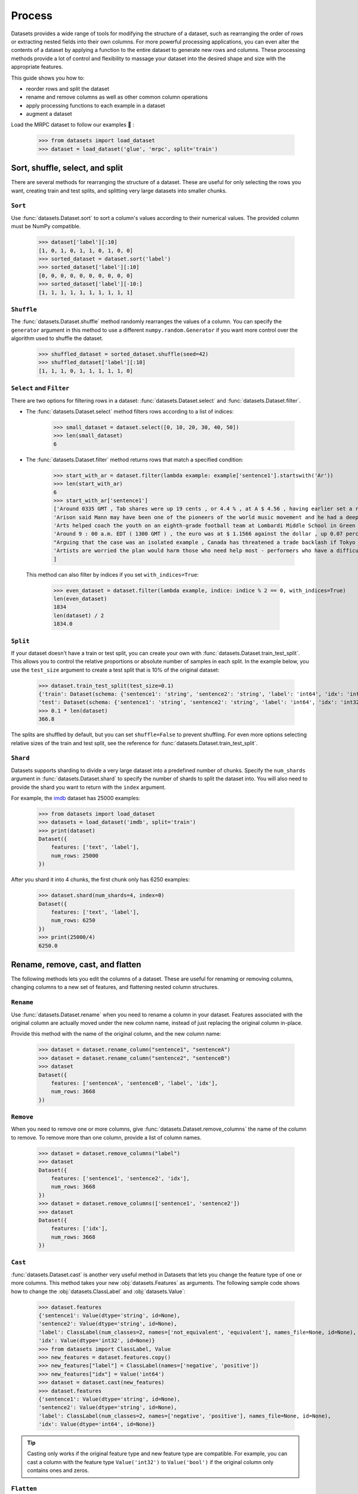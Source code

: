 Process
=======

Datasets provides a wide range of tools for modifying the structure of a dataset, such as rearranging the order of rows or extracting nested fields into their own columns. For more powerful processing applications, you can even alter the contents of a dataset by applying a function to the entire dataset to generate new rows and columns. These processing methods provide a lot of control and flexibility to massage your dataset into the desired shape and size with the appropriate features.

This guide shows you how to:

* reorder rows and split the dataset
* rename and remove columns as well as other common column operations
* apply processing functions to each example in a dataset
* augment a dataset

Load the MRPC dataset to follow our examples 🤗 :

    >>> from datasets import load_dataset
    >>> dataset = load_dataset('glue', 'mrpc', split='train')

Sort, shuffle, select, and split
--------------------------------

There are several methods for rearranging the structure of a dataset. These are useful for only selecting the rows you want, creating train and test splits, and splitting very large datasets into smaller chunks.

``Sort``
^^^^^^^^

Use :func:`datasets.Dataset.sort` to sort a column's values according to their numerical values. The provided column must be NumPy compatible.

    >>> dataset['label'][:10]
    [1, 0, 1, 0, 1, 1, 0, 1, 0, 0]
    >>> sorted_dataset = dataset.sort('label')
    >>> sorted_dataset['label'][:10]
    [0, 0, 0, 0, 0, 0, 0, 0, 0, 0]
    >>> sorted_dataset['label'][-10:]
    [1, 1, 1, 1, 1, 1, 1, 1, 1, 1]

``Shuffle``
^^^^^^^^^^^

The :func:`datasets.Dataset.shuffle` method randomly rearranges the values of a column. You can specify the ``generator`` argument in this method to use a different ``numpy.random.Generator`` if you want more control over the algorithm used to shuffle the dataset.

    >>> shuffled_dataset = sorted_dataset.shuffle(seed=42)
    >>> shuffled_dataset['label'][:10]
    [1, 1, 1, 0, 1, 1, 1, 1, 1, 0]

``Select`` and ``Filter``
^^^^^^^^^^^^^^^^^^^^^^^^^

There are two options for filtering rows in a dataset: :func:`datasets.Dataset.select` and :func:`datasets.Dataset.filter`.

* The :func:`datasets.Dataset.select` method filters rows according to a list of indices:

    >>> small_dataset = dataset.select([0, 10, 20, 30, 40, 50])
    >>> len(small_dataset)
    6

* The :func:`datasets.Dataset.filter` method returns rows that match a specified condition:

    >>> start_with_ar = dataset.filter(lambda example: example['sentence1'].startswith('Ar'))
    >>> len(start_with_ar)
    6
    >>> start_with_ar['sentence1']
    ['Around 0335 GMT , Tab shares were up 19 cents , or 4.4 % , at A $ 4.56 , having earlier set a record high of A $ 4.57 .',
    'Arison said Mann may have been one of the pioneers of the world music movement and he had a deep love of Brazilian music .',
    'Arts helped coach the youth on an eighth-grade football team at Lombardi Middle School in Green Bay .',
    'Around 9 : 00 a.m. EDT ( 1300 GMT ) , the euro was at $ 1.1566 against the dollar , up 0.07 percent on the day .',
    "Arguing that the case was an isolated example , Canada has threatened a trade backlash if Tokyo 's ban is not justified on scientific grounds .",
    'Artists are worried the plan would harm those who need help most - performers who have a difficult time lining up shows .'
    ]

 This method can also filter by indices if you set ``with_indices=True``:

    >>> even_dataset = dataset.filter(lambda example, indice: indice % 2 == 0, with_indices=True)
    len(even_dataset)
    1834
    len(dataset) / 2
    1834.0

``Split``
^^^^^^^^^

If your dataset doesn't have a train or test split, you can create your own with :func:`datasets.Dataset.train_test_split`. This allows you to control the relative proportions or absolute number of samples in each split. In the example below, you use the ``test_size`` argument to create a test split that is 10% of the original dataset:

    >>> dataset.train_test_split(test_size=0.1)
    {'train': Dataset(schema: {'sentence1': 'string', 'sentence2': 'string', 'label': 'int64', 'idx': 'int32'}, num_rows: 3301),
    'test': Dataset(schema: {'sentence1': 'string', 'sentence2': 'string', 'label': 'int64', 'idx': 'int32'}, num_rows: 367)}
    >>> 0.1 * len(dataset)
    366.8

The splits are shuffled by default, but you can set ``shuffle=False`` to prevent shuffling. For even more options selecting relative sizes of the train and test split, see the reference for :func:`datasets.Dataset.train_test_split`.

``Shard``
^^^^^^^^^

Datasets supports sharding to divide a very large dataset into a predefined number of chunks. Specify the ``num_shards`` argument in :func:`datasets.Dataset.shard` to specify the number of shards to split the dataset into. You will also need to provide the shard you want to return with the ``index`` argument.

For example, the `imdb <https://huggingface.co/datasets/imdb>`_ dataset has 25000 examples:

    >>> from datasets import load_dataset
    >>> datasets = load_dataset('imdb', split='train')
    >>> print(dataset)
    Dataset({
        features: ['text', 'label'],
        num_rows: 25000
    })

After you shard it into 4 chunks, the first chunk only has 6250 examples:

    >>> dataset.shard(num_shards=4, index=0)
    Dataset({
        features: ['text', 'label'],
        num_rows: 6250
    })
    >>> print(25000/4)
    6250.0


Rename, remove, cast, and flatten
---------------------------------

The following methods lets you edit the columns of a dataset. These are useful for renaming or removing columns, changing columns to a new set of features, and flattening nested column structures.

``Rename``
^^^^^^^^^^

Use :func:`datasets.Dataset.rename` when you need to rename a column in your dataset. Features associated with the original column are actually moved under the new column name, instead of just replacing the original column in-place. 

Provide this method with the name of the original column, and the new column name:

    >>> dataset = dataset.rename_column("sentence1", "sentenceA")
    >>> dataset = dataset.rename_column("sentence2", "sentenceB")
    >>> dataset
    Dataset({
        features: ['sentenceA', 'sentenceB', 'label', 'idx'],
        num_rows: 3668
    })

``Remove``
^^^^^^^^^^

When you need to remove one or more columns, give :func:`datasets.Dataset.remove_columns` the name of the column to remove. To remove more than one column, provide a list of column names.

    >>> dataset = dataset.remove_columns("label")
    >>> dataset
    Dataset({
        features: ['sentence1', 'sentence2', 'idx'],
        num_rows: 3668
    })
    >>> dataset = dataset.remove_columns(['sentence1', 'sentence2'])
    >>> dataset
    Dataset({
        features: ['idx'],
        num_rows: 3668
    })

``Cast``
^^^^^^^^

:func:`datasets.Dataset.cast` is another very useful method in Datasets that lets you change the feature type of one or more columns. This method takes your new :obj:`datasets.Features` as arguments. The following sample code shows how to change the :obj:`datasets.ClassLabel` and :obj:`datasets.Value`:

    >>> dataset.features
    {'sentence1': Value(dtype='string', id=None),
    'sentence2': Value(dtype='string', id=None),
    'label': ClassLabel(num_classes=2, names=['not_equivalent', 'equivalent'], names_file=None, id=None),
    'idx': Value(dtype='int32', id=None)}
    >>> from datasets import ClassLabel, Value
    >>> new_features = dataset.features.copy()
    >>> new_features["label"] = ClassLabel(names=['negative', 'positive'])
    >>> new_features["idx"] = Value('int64')
    >>> dataset = dataset.cast(new_features)
    >>> dataset.features
    {'sentence1': Value(dtype='string', id=None),
    'sentence2': Value(dtype='string', id=None),
    'label': ClassLabel(num_classes=2, names=['negative', 'positive'], names_file=None, id=None),
    'idx': Value(dtype='int64', id=None)}

.. tip::

    Casting only works if the original feature type and new feature type are compatible. For example, you can cast a column with the feature type ``Value('int32')`` to ``Value('bool')`` if the original column only contains ones and zeros. 

``Flatten``
^^^^^^^^^^^

Sometimes a column can be a nested structure of several types. In these scenarios, use :func:`datasets.Dataset.flatten` to extract the subfields into their own separate columns. Take a look at the nested structure below from the SQuAD dataset:

    >>> from datasets import load_dataset
    >>> dataset = load_dataset('squad', split='train')
    >>> dataset.features
    {'answers': Sequence(feature={'text': Value(dtype='string', id=None), 'answer_start': Value(dtype='int32', id=None)}, length=-1, id=None),
    'context': Value(dtype='string', id=None),
    'id': Value(dtype='string', id=None),
    'question': Value(dtype='string', id=None),
    'title': Value(dtype='string', id=None)}

The **answers** field contains two subfields: **text** and **answer_start**. After you use :func:`datasets.Dataset.flatten`, these subfields are now their own independent columns:

    >>> flat_dataset = dataset.flatten()
    >>> flat_dataset
    Dataset({
        features: ['id', 'title', 'context', 'question', 'answers.text', 'answers.answer_start'],
        num_rows: 87599
    })

Concatenate
------------

Separate datasets can be concatenated if they share the same column types. Concatenate datasets with :func:`datasets.concatenate_datasets`:

   >>> from datasets import concatenate_datasets, load_dataset
   >>>
   >>> bookcorpus = load_dataset("bookcorpus", split="train")
   >>> wiki = load_dataset("wikipedia", "20200501.en", split="train")
   >>> wiki = wiki.remove_columns("title")  # only keep the text
   >>>
   >>> assert bookcorpus.features.type == wiki.features.type
   >>> bert_dataset = concatenate_datasets([bookcorpus, wiki])

.. seealso::

    You can also mix several datasets together by taking alternating examples from each one to create a new dataset. This is known as interleaving datasets, and you can use it with :func:`datasets.interleave_datasets`.  See the ``IterableDataset`` section for an example of how it's used.

``map``
-------

Some of the more powerful applications provided by Datasets come from using :func:`datasets.Dataset.map`. It allows you to apply a processing function to each example in a dataset, independently or in batches. This function can even create new rows and columns. 

The primary utility of :func:`datasets.Dataset.map` is to update and modify the contents of a dataset. In the following example, you will prefix each ``sentence1`` value in the dataset with ``'My sentence: '``. First, create a function that will add ``'My sentence: '`` to the beginning of each sentence. The function needs to accept and outputs a :obj:`dict`:

    >>> def add_prefix(example):
    ...     example['sentence1'] = 'My sentence: ' + example['sentence1']
    ...     return example
        
Next, apply this function to your dataset with :func:`datasets.Dataset.map`:

    >>> updated_dataset = small_dataset.map(add_prefix)
    >>> updated_dataset['sentence1'][:5]
    ['My sentence: Amrozi accused his brother , whom he called " the witness " , of deliberately distorting his evidence .',
    "My sentence: Yucaipa owned Dominick 's before selling the chain to Safeway in 1998 for $ 2.5 billion .",
    'My sentence: They had published an advertisement on the Internet on June 10 , offering the cargo for sale , he added .',
    'My sentence: Around 0335 GMT , Tab shares were up 19 cents , or 4.4 % , at A $ 4.56 , having earlier set a record high of A $ 4.57 .',
    ]

Let's take a look at another example, except this time, you will remove a column with :func:`datasets.Dataset.map`. When you remove a column, it is only removed after the example has been provided to the mapped function. This allows the mapped function to use the content of the columns before they are removed. 

Specify the column to remove with the ``remove_columns=List[str]`` argument in :func:`datasets.Dataset.map`:

    >>> updated_dataset = dataset.map(lambda example: {'new_sentence': example['sentence1']}, remove_columns=['sentence1'])
    >>> updated_dataset.column_names
    ['sentence2', 'label', 'idx', 'new_sentence']

.. tip::

    Datasets also has a :func:`datasets.Dataset.remove_columns` method that is functionally identical, but faster, because it doesn't copy the data to a new dataset object.

You can also use :func:`datasets.Dataset.map` with indices if you set ``with_indices=True``. The sample code below adds the index to the beginning of each sentence:

    >>> updated_dataset = dataset.map(lambda example, idx: {'sentence2': f'{idx}: ' + example['sentence2']}, with_indices=True)
    >>> updated_dataset['sentence2'][:5]
    ['0: Referring to him as only " the witness " , Amrozi accused his brother of deliberately distorting his evidence .',
     "1: Yucaipa bought Dominick 's in 1995 for $ 693 million and sold it to Safeway for $ 1.8 billion in 1998 .",
     "2: On June 10 , the ship 's owners had published an advertisement on the Internet , offering the explosives for sale .",
     '3: Tab shares jumped 20 cents , or 4.6 % , to set a record closing high at A $ 4.57 .', 
     '4: PG & E Corp. shares jumped $ 1.63 or 8 percent to $ 21.03 on the New York Stock Exchange on Friday .']

Batch processing
^^^^^^^^^^^^^^^^

:func:`datasets.Dataset.map` also supports working with batches of examples. You can operate on batches by setting ``batched=True``. The default batch size is 1000, but you can change it with the ``batch_size`` argument. This opens the door to many interesting applications such as tokenization, splitting long sentences into shorter chunks, and data augmentation. 

Tokenization
""""""""""""

One of the most obvious use-cases for batch processing is tokenization which accepts batches of inputs. First, load the tokenizer from the BERT model:

    >>> from transformers import BertTokenizerFast
    >>> tokenizer = BertTokenizerFast.from_pretrained('bert-base-cased')

Next, apply the tokenizer to batches of the ``sentence1`` field:

    >>> encoded_dataset = dataset.map(lambda examples: tokenizer(examples['sentence1']), batched=True)
    >>> encoded_dataset.column_names
    ['sentence1', 'sentence2', 'label', 'idx', 'input_ids', 'token_type_ids', 'attention_mask']
    >>> encoded_dataset[0]
    {'sentence1': 'Amrozi accused his brother , whom he called " the witness " , of deliberately distorting his evidence .',
    'sentence2': 'Referring to him as only " the witness " , Amrozi accused his brother of deliberately distorting his evidence .',
    'label': 1,
    'idx': 0,
    'input_ids': [  101,  7277,  2180,  5303,  4806,  1117,  1711,   117,  2292, 1119,  1270,   107,  1103,  7737,   107,   117,  1104,  9938, 4267, 12223, 21811,  1117,  2554,   119,   102],
    'token_type_ids': [0, 0, 0, 0, 0, 0, 0, 0, 0, 0, 0, 0, 0, 0, 0, 0, 0, 0, 0, 0, 0, 0, 0, 0, 0],
    'attention_mask': [1, 1, 1, 1, 1, 1, 1, 1, 1, 1, 1, 1, 1, 1, 1, 1, 1, 1, 1, 1, 1, 1, 1, 1, 1]
    }

Now you have three new columns, ``input_ids``, ``token_type_ids``, ``attention_mask``, that contain the encoded version of the ``sentence1`` field.

Split long examples
"""""""""""""""""""

When your examples are too long, you may want to split it into several smaller snippets. The first thing to do is create a function that splits the ``sentence1`` field into snippets of 50 characters, and stack all the snippets together to create the new dataset:

    >>> def chunk_examples(examples):
    ...     chunks = []
    ...     for sentence in examples['sentence1']:
    ...         chunks += [sentence[i:i + 50] for i in range(0, len(sentence), 50)]
    ...     return {'chunks': chunks}

Then apply the function with :func:`datasets.Dataset.map`:

    >>> chunked_dataset = dataset.map(chunk_examples, batched=True, remove_columns=dataset.column_names)
    >>> chunked_dataset[:10]
    {'chunks': ['Amrozi accused his brother , whom he called " the ',
                'witness " , of deliberately distorting his evidenc',
                'e .',
                "Yucaipa owned Dominick 's before selling the chain",
                ' to Safeway in 1998 for $ 2.5 billion .',
                'They had published an advertisement on the Interne',
                't on June 10 , offering the cargo for sale , he ad',
                'ded .',
                'Around 0335 GMT , Tab shares were up 19 cents , or',
                ' 4.4 % , at A $ 4.56 , having earlier set a record']}

The sentences are split into shorter chunks now, and there are more rows in the dataset.

    >>> dataset
    Dataset({
    features: ['sentence1', 'sentence2', 'label', 'idx'],
    num_rows: 3668
    })
    >>> chunked_dataset
    Dataset(schema: {'chunks': 'string'}, num_rows: 10470)

Data augmentation
"""""""""""""""""

With batch processing, you can even augment your dataset with additional examples. In the following sample scenario, you will generate additional words for a masked token in a sentence. 

Load the `RoBERTA <https://huggingface.co/roberta-base>`_ model to use in the Transformer `FillMaskPipeline <https://huggingface.co/transformers/main_classes/pipelines.html?#transformers.FillMaskPipeline>`_:

    >>> from random import randint
    >>> from transformers import pipeline
    >>>
    >>> fillmask = pipeline('fill-mask', model='roberta-base')
    >>> mask_token = fillmask.tokenizer.mask_token
    >>> smaller_dataset = dataset.filter(lambda e, i: i<100, with_indices=True)

Next, create a function to randomly select a work to mask in the sentence. The function should also return the original sentence and the top two replacements generated by RoBERTA.

    >>> def augment_data(examples):
    ...     outputs = []
    ...     for sentence in examples['sentence1']:
    ...         words = sentence.split(' ')
    ...         K = randint(1, len(words)-1)
    ...         masked_sentence = " ".join(words[:K]  + [mask_token] + words[K+1:])
    ...         predictions = fillmask(masked_sentence)
    ...         augmented_sequences = [predictions[i]['sequence'] for i in range(3)]
    ...         outputs += [sentence] + augmented_sequences
    ...
    ...     return {'data': outputs}

Use :func:`datasets.Dataset.map` to apply the function across the whole dataset:

    >>> augmented_dataset = smaller_dataset.map(augment_data, batched=True, remove_columns=dataset.column_names, batch_size=8)
    >>> augmented_dataset[:9]['data']
    ['Amrozi accused his brother , whom he called " the witness " , of deliberately distorting his evidence .',
    'Amrozi accused his brother, whom he called " the witness ", of deliberately withholding his evidence.',
    'Amrozi accused his brother, whom he called " the witness ", of deliberately suppressing his evidence.',
    'Amrozi accused his brother, whom he called " the witness ", of deliberately destroying his evidence.',
    "Yucaipa owned Dominick 's before selling the chain to Safeway in 1998 for $ 2.5 billion .",
    'Yucaipa owned Dominick Stores before selling the chain to Safeway in 1998 for $ 2.5 billion.',
    "Yucaipa owned Dominick's before selling the chain to Safeway in 1998 for $ 2.5 billion.",
    'Yucaipa owned Dominick Pizza before selling the chain to Safeway in 1998 for $ 2.5 billion.']

For each original sentence, RoBERTA augmented a random word with three alternatives. In the first sentence, the word ``distorting`` is augmented with ``withholding``, ``suppressing``, and ``destroying``.

Process multiple splits
^^^^^^^^^^^^^^^^^^^^^^^

Many datasets have splits that we can process simultaneously with :func:`datasets.Dataset.map`. You can tokenize the ``sentence1`` field in the train and test split by:

    >>> from datasets import load_dataset
    >>>
    # load all the splits
    >>> dataset = load_dataset('glue', 'mrpc')
    >>> encoded_dataset = dataset.map(lambda examples: tokenizer(examples['sentence1']), batched=True)
    >>> encoded_dataset["train"][0]
    {'sentence1': 'Amrozi accused his brother , whom he called " the witness " , of deliberately distorting his evidence .',
    'sentence2': 'Referring to him as only " the witness " , Amrozi accused his brother of deliberately distorting his evidence .',
    'label': 1,
    'idx': 0,
    'input_ids': [  101,  7277,  2180,  5303,  4806,  1117,  1711,   117,  2292, 1119,  1270,   107,  1103,  7737,   107,   117,  1104,  9938, 4267, 12223, 21811,  1117,  2554,   119,   102],
    'token_type_ids': [0, 0, 0, 0, 0, 0, 0, 0, 0, 0, 0, 0, 0, 0, 0, 0, 0, 0, 0, 0, 0, 0, 0, 0, 0],
    'attention_mask': [1, 1, 1, 1, 1, 1, 1, 1, 1, 1, 1, 1, 1, 1, 1, 1, 1, 1, 1, 1, 1, 1, 1, 1, 1]
    }

Distributed usage
^^^^^^^^^^^^^^^^^

When you use :func:`datasets.Dataset.map` in a distributed setting, you should also use `torch.distributed.barrier <https://pytorch.org/docs/stable/distributed.html?highlight=barrier#torch.distributed.barrier>`_. This ensures the main process perform the mapping, while the other processes load the results, thereby avoiding duplicate work. The following example shows how you can use ``torch.distributed.barrier`` to synchronize the processes:

   >>> from datasets import Dataset
   >>> import torch.distributed
   >>>
   >>> dataset1 = Dataset.from_dict({"a": [0, 1, 2]})
   >>>
   >>> if training_args.local_rank > 0:
   ...     print("Waiting for main process to perform the mapping")
   ...     torch.distributed.barrier()
   >>>
   >>> dataset2 = dataset1.map(lambda x: {"a": x["a"] + 1})
   >>>
   >>> if training_args.local_rank == 0:
   ...     print("Loading results from main process")
   ...     torch.distributed.barrier()

:class:`IterableDataset`
------------------------

An :class:`IterableDataset` is a unique instance of the classic :class:`datasets.Dataset`. The iterable Dataset results from when a dataset is loaded in streaming mode. This type of dataset has it's own set of processing methods shown below:

.. note::

    This type of Dataset is useful for iterative jobs such as training a model. You shouldn't use an iterable Dataset for jobs that require random access to examples.

Shuffle
^^^^^^^

As with a regular Dataset object, you can also shuffle an iterable Dataset with :func:`datasets.IterableDataset.shuffle`. The ``buffer_size`` argument controls the size of the buffer to randomly sample examples from. For example, if your dataset has one million examples and you set the ``buffer_size`` to ten thousand, :func:`datasets.IterableDataset.shuffle` will randomly select examples from the first ten thousand examples in the buffer. Selected examples in the buffer are replaced by new examples.

    >>> from datasets import load_dataset
    >>> dataset = load_dataset('oscar', "unshuffled_deduplicated_en", split='train', streaming=True)
    >>> shuffled_dataset = dataset.shuffle(buffer_size=10_000, seed=42)

.. tip::

    For datasets that are sharded into multiple files, :func:`datasets.IterableDataset.shuffle` will also shuffle the order of the shards.

Reshuffle
^^^^^^^^^

Sometimes you may want to reshuffle the dataset after each epoch, so you will need to set a different seed. Use ``set_epoch()`` in between epochs to tell the dataset what epoch you're on. This way, the data will be shuffled using a seed of ``initial seed + current epoch``:

    >>> for epoch in range(epochs):
    ...     shuffled_dataset.set_epoch(epoch)
    ...     for example in shuffled_dataset:
    ...         ...

Split dataset
^^^^^^^^^^^^^

You can split your dataset one of two ways: :func:`datasets.IterableDataset.take`, or :func:`datasets.IterableDataset.skip`.

* :func:`datasets.IterableDataset.take` returns the first ``n`` examples in a dataset:

    >>> dataset = load_dataset('oscar', "unshuffled_deduplicated_en", split='train', streaming=True)
    >>> dataset_head = dataset.take(2)
    >>> list(dataset_head)
    [{'id': 0, 'text': 'Mtendere Village was...'}, '{id': 1, 'text': 'Lily James cannot fight the music...'}]

* :func:`datasets.IterableDataset.skip` omits the first ``n`` examples in a dataset and returns the remaining examples:

    >>> train_dataset = shuffled_dataset.skip(1000)

.. important::

    ``take`` and ``skip`` prevents future calls to ``shuffle`` because they lock in the order of the shards. You should ``shuffle`` your dataset before splitting it.

.. _mix_label:
Mix
^^^

Iterable Datasets can also be mixed together with :func:`datasets.interleave_datasets`. The mixed dataset returns alternating examples from each of the original datasets. 

    >>> from datasets import interleave_datasets
    >>> from itertools import islice
    >>> en_dataset = load_dataset('oscar', "unshuffled_deduplicated_en", split='train', streaming=True)
    >>> fr_dataset = load_dataset('oscar', "unshuffled_deduplicated_fr", split='train', streaming=True)
    >>>
    >>> multilingual_dataset = interleave_datasets([en_dataset, fr_dataset])
    >>> print(list(islice(multilingual_dataset, 2)))
    [{'text': 'Mtendere Village was inspired by the vision...}, {'text': "Média de débat d'idées, de culture et de littérature....}]

For more control over how each of the original datasets are sampled and mixed, define sampling probabilities for each of the original datasets. In the following example, 80% of the final mixed dataset is in English and 20% is in French:

    >>> multilingual_dataset_with_oversampling = interleave_datasets([en_dataset, fr_dataset], probabilities=[0.8, 0.2], seed=42)
    >>> print(list(islice(multilingual_dataset_with_oversampling, 2)))
    [{'text': 'Mtendere Village was inspired by the vision...}, {'text': 'Lily James cannot fight the music...}]

Format
------

Another way to set the format is with :func:`datasets.Dataset.with_format`. This will return a new Dataset object with your specified format.

    >>> dataset.with_format(type='tensorflow', columns=['input_ids', 'token_type_ids', 'attention_mask', 'label'])

If you need to reset the dataset to the original format, use :func:`datasets.Dataset.reset_format`:

    >>> dataset.format
    {'type': 'torch', 'format_kwargs': {}, 'columns': ['label'], 'output_all_columns': False}
    >>> dataset.reset_format()
    >>> dataset.format
    {'type': 'python', 'format_kwargs': {}, 'columns': ['idx', 'label', 'sentence1', 'sentence2'], 'output_all_columns': False}

Format transform
^^^^^^^^^^^^^^^^

You can also use :func:`datasets.Dataset.set_transform` to apply a custom formatting transform on-the-fly. This will replace any previously specified format. For example, you can use this method to tokenize and pad tokens on-the-fly:

    >>> from transformers import BertTokenizer
    >>> tokenizer = BertTokenizer.from_pretrained("bert-base-uncased")
    >>> def encode(batch):
    >>>     return tokenizer(batch["sentence1"], padding="longest", truncation=True, max_length=512, return_tensors="pt")
    >>> dataset.set_transform(encode)
    >>> dataset.format
    {'type': 'custom', 'format_kwargs': {'transform': <function __main__.encode(batch)>}, 'columns': ['idx', 'label', 'sentence1', 'sentence2'], 'output_all_columns': False}
    >>> dataset[:2]
    {'input_ids': tensor([[  101,  2572,  3217, ... 102]]), 'token_type_ids': tensor([[0, 0, 0, ... 0]]), 'attention_mask': tensor([[1, 1, 1, ... 1]])}


Save and export
---------------

Once you are done processing your dataset, you can save and reuse it later. The following table shows which save method you should use depending on your Dataset object:

.. list-table::
    :header-rows: 1

    * - Object type
      - Save method
    * - :obj:`datasets.Dataset`
      - :func:`datasets.Dataset.save_to_disk`
    * - :obj:`datasets.DatasetDict`
      - :func:`datasets.DatasetDict.save_to_disk`

Save your dataset by providing the path to the directory you wish to save it to:

    >>> encoded_dataset.save_to_disk("path/of/my/dataset/directory")

When you want to use it again, use :func:`load_from_disk` to reload the dataset:

    >>> from datasets import load_from_disk
    >>> reloaded_encoded_dataset = load_from_disk("path/of/my/dataset/directory")

.. note::

    Want to save your dataset to a cloud storage provider? Read our :doc:`Cloud Storage <./fss>` guide on how to save your dataset to AWS or Google Cloud Storage!

Export
^^^^^^

Datasets supports exporting so you can work with your dataset in other applications. The following table shows currently supported file formats you can export as:

.. list-table::
    :header-rows: 1

    * - File type
      - Export method
    * - CSV
      - :func:`datasets.Dataset.to_csv`
    * - JSON
      - :func:`datasets.Dataset.to_json`
    * - Parquet
      - :func:`datasets.Dataset.to_parquet`
    * - Python object
      - :func:`datasets.Dataset.to_pandas` or :func:`datasets.Dataset.to_dict`

For example, you can export your dataset to a CSV like this:

    >>> encoded_dataset.to_csv("path/of/my/dataset/directory")